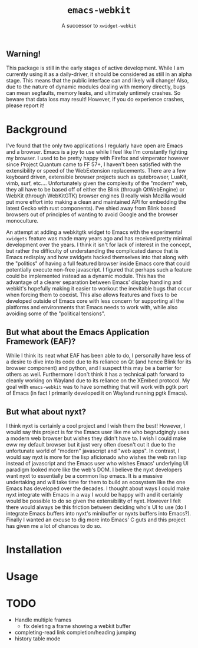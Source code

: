 #+TITLE: ~emacs-webkit~
#+SUBTITLE: A successor to ~xwidget-webkit~

** Warning!

This package is still in the early stages of active development. While I am
currently using it as a daily-driver, it should be considered as still in an
alpha stage. This means that the public interface can and likely will change!
Also, due to the nature of dynamic modules dealing with memory directly, bugs
can mean segfaults, memory leaks, and ultimately untimely crashes. So beware
that data loss may result! However, if you do experience crashes, please report
it!

* Background

I've found that the only two applications I regularly have open are Emacs and a
browser. Emacs is a joy to use while I feel like I'm constantly fighting my
browser. I used to be pretty happy with Firefox and vimperator however since
Project Quantum came to FF 57+, I haven't been satisfied with the extensibility
or speed of the WebExtension replacements. There are a few keyboard driven,
extensible browser projects such as qutebrowser, LuaKit, vimb, surf,
etc.... Unfortunately given the complexity of the "modern" web, they all have to
be based off of either the Blink (through QtWebEngine) or WebKit (through
WebKitGTK) browser engines (I really wish Mozilla would put more effort into
making a clean and maintained API for embedding the latest Gecko with rust
components). I've shied away from Blink based browsers out of principles of
wanting to avoid Google and the browser monoculture.

An attempt at adding a webkitgtk widget to Emacs with the experimental
~xwidgets~ feature was made many years ago and has received pretty minimal
development over the years. I think it isn't for lack of interest in the
concept, but rather the difficulty of understanding the complicated dance that
is Emacs redisplay and how xwidgets hacked themselves into that along with the
"politics" of having a full featured browser inside Emacs core that could
potentially execute non-free javascript. I figured that perhaps such a feature
could be implemented instead as a dynamic module. This has the advantage of a
clearer separation between Emacs' display handling and webkit's hopefully making
it easier to workout the inevitable bugs that occur when forcing them to
coexist. This also allows features and fixes to be developed outside of Emacs
core with less concern for supporting all the platforms and environments that
Emacs needs to work with, while also avoiding some of the "political tensions".

** But what about the Emacs Application Framework (EAF)?

While I think its neat what EAF has been able to do, I personally have less of a
desire to dive into its code due to its reliance on Qt (and hence Blink for its
browser component) and python, and I suspect this may be a barrier for others as
well. Furthermore I don't think it has a technical path forward to cleanly
working on Wayland due to its reliance on the XEmbed protocol. My goal with
~emacs-webkit~ was to have something that will work with pgtk port of Emacs (in
fact I primarily developed it on Wayland running pgtk Emacs).

** But what about nyxt?

I think nyxt is certainly a cool project and I wish them the best! However, I
would say this project is for the Emacs user like me who begrudgingly uses a
modern web browser but wishes they didn't have to. I wish I could make eww my
default browser but it just very often doesn't cut it due to the unfortunate
world of "modern" javascript and "web apps". In contrast, I would say nyxt is
more for the lisp aficionado who wishes the web ran lisp instead of javascript
and the Emacs user who wishes Emacs' underlying UI paradigm looked more like the
web's DOM. I believe the nyxt developers want nyxt to essentially be a common
lisp emacs. It is a massive undertaking and will take time for them to build an
ecosystem like the one Emacs has developed over the decades. I thought about
ways I could make nyxt integrate with Emacs in a way I would be happy with and
it certainly would be possible to do so given the extensibility of nyxt. However
I felt there would always be this friction between deciding who's UI to use (do
I integrate Emacs buffers into nyxt's minibuffer or nyxts buffers into
Emacs?). Finally I wanted an excuse to dig more into Emacs' C guts and this
project has given me a lot of chances to do so.

* Installation

* Usage

* TODO
- Handle multiple frames
  - fix deleting a frame showing a webkit buffer
- completing-read link completion/heading jumping
- history table mode
